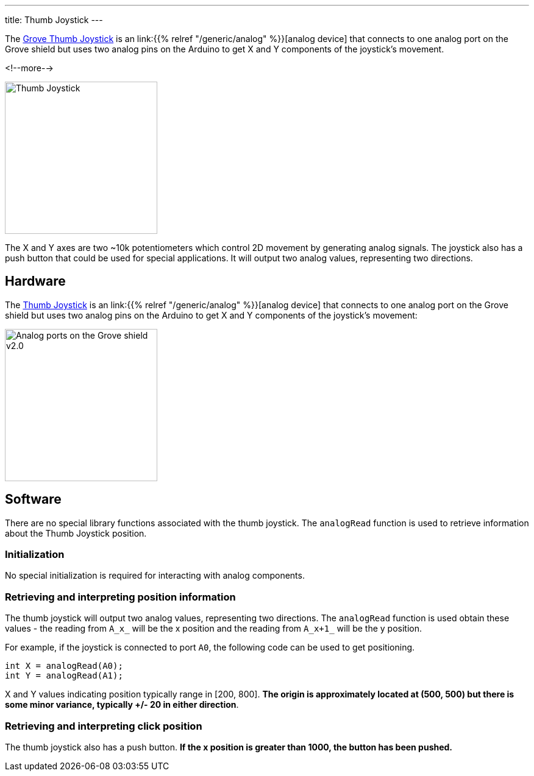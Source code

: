 
---
title: Thumb Joystick
---

The
http://wiki.seeedstudio.com/Grove-Thumb_Joystick/[Grove Thumb Joystick]
is an link:{{% relref "/generic/analog" %}}[analog device] that connects to one analog port on the Grove shield but uses two analog pins on the Arduino to get X and Y components of the joystick's movement.

<!--more-->

image::thumb-joystick.jpeg[Thumb Joystick, width=250]

The X and Y axes are two ~10k potentiometers which control 2D movement by generating analog signals. The joystick also has a push button that could be used for special applications. It will output two analog values, representing two directions.

== Hardware

The
http://wiki.seeedstudio.com/Grove-Thumb_Joystick/[Thumb Joystick]
is an link:{{% relref "/generic/analog" %}}[analog device] that connects to one analog port on the Grove shield but uses two analog pins on the Arduino to get X and Y components of the joystick's movement:

image::../shield-analog.png[Analog ports on the Grove shield v2.0, height=250]


== Software

There are no special library functions associated with the thumb joystick. The `analogRead` function is used to retrieve information about the Thumb Joystick position. 

=== Initialization

No special initialization is required for interacting with analog components.

=== Retrieving and interpreting position information

The thumb joystick will output two analog values, representing two directions. The `analogRead` function is used obtain these values - the reading from `A_x_` will be the x position and the reading from `A_x+1_` will be the y position.  

For example, if the joystick is connected to port `A0`, the following code can be used to get positioning.

[source, language=C++]
----
int X = analogRead(A0);
int Y = analogRead(A1); 
----

X and Y values indicating position typically range in [200, 800]. *The origin is approximately located at (500, 500) but there is some minor variance, typically +/- 20 in either direction*.

=== Retrieving and interpreting click position

The thumb joystick also has a push button. *If the x position is greater than 1000, the button has been pushed.*
